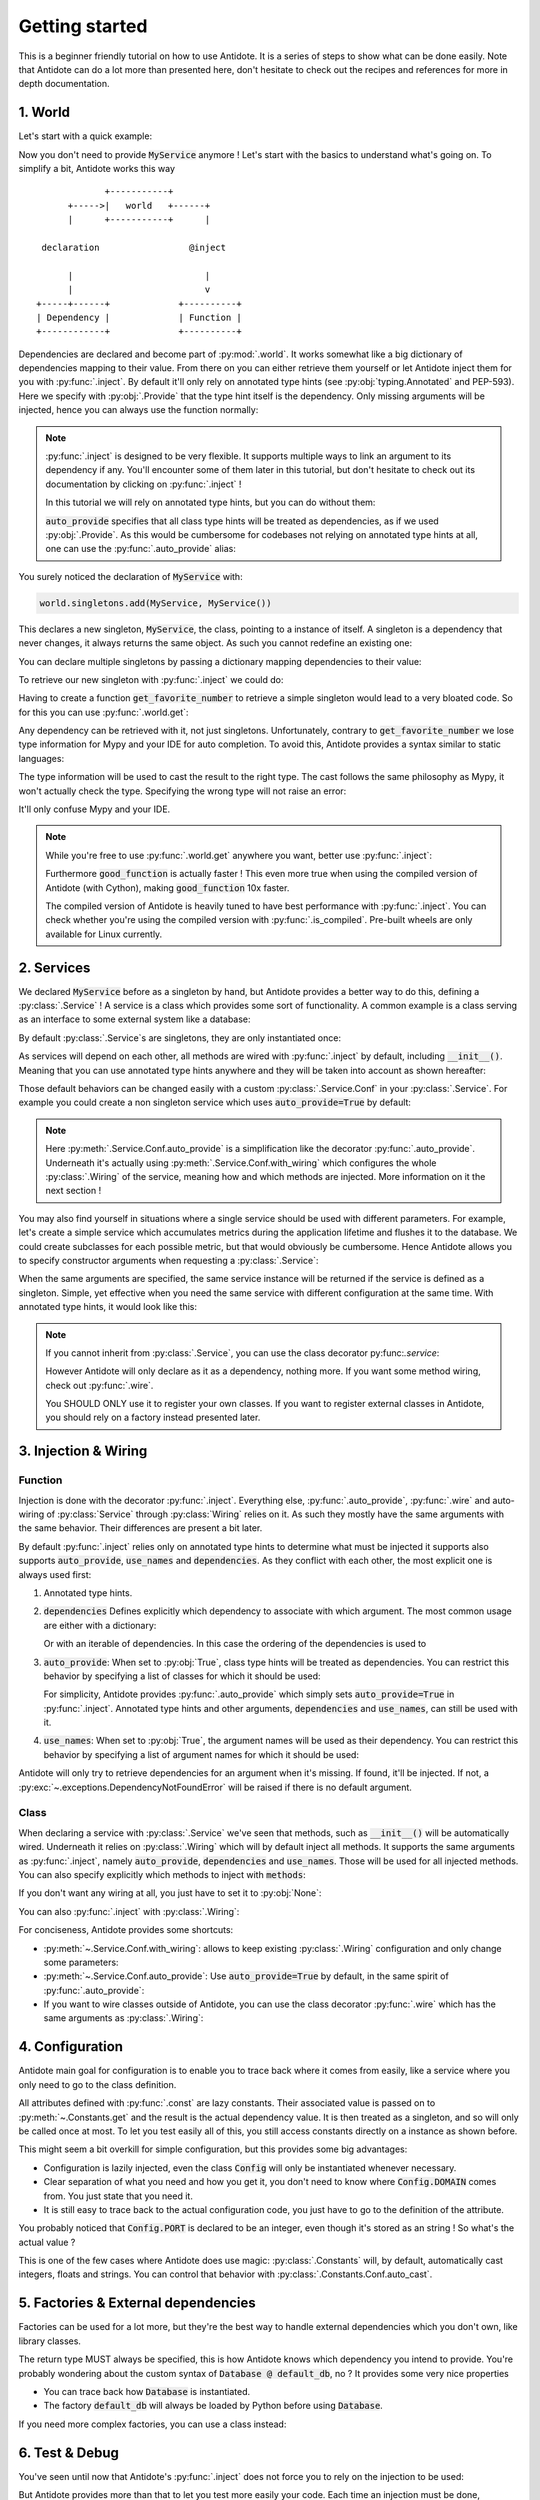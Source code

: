 ***************
Getting started
***************

This is a beginner friendly tutorial on how to use Antidote.
It is a series of steps to show what can be done easily. Note that Antidote can do a lot
more than presented here, don't hesitate to check out the recipes and references for
more in depth documentation.



1. World
========


Let's start with a quick example:

.. testcode:: tutorial_overview

    from antidote import inject, world, Provide

    class MyService:
        pass

    world.singletons.add(MyService, MyService())

    @inject
    def f(service: Provide[MyService]):
        # doing stuff
        return service

.. doctest:: tutorial_overview

    >>> f()
    <MyService object at ...>

Now you don't need to provide :code:`MyService` anymore ! Let's start with the basics to
understand what's going on. To simplify a bit, Antidote works this way ::

                 +-----------+
          +----->|   world   +------+
          |      +-----------+      |

     declaration                 @inject

          |                         |
          |                         v
    +-----+------+             +----------+
    | Dependency |             | Function |
    +------------+             +----------+

Dependencies are declared and become part of :py:mod:`.world`. It works somewhat like a
big dictionary of dependencies mapping to their value. From there on you can either
retrieve them yourself or let Antidote inject them for you with :py:func:`.inject`.
By default it'll only rely on annotated type hints (see :py:obj:`typing.Annotated`
and PEP-593). Here we specify with :py:obj:`.Provide` that the type hint itself is the
dependency. Only missing arguments will be injected, hence you can always use the function
normally:

.. doctest:: tutorial_overview

    >>> f(MyService())
    <MyService object at ...>

.. note::

    :py:func:`.inject` is designed to be very flexible. It supports multiple ways to link
    an argument to its dependency if any. You'll encounter some of them later in this
    tutorial, but don't hesitate to check out its documentation by clicking on
    :py:func:`.inject` !

    In this tutorial we will rely on annotated type hints, but you can do without them:

    .. testcode:: tutorial_overview

            @inject(auto_provide=True)
            def f(service: MyService):
                return service

    :code:`auto_provide` specifies that all class type hints will be treated as dependencies,
    as if we used :py:obj:`.Provide`. As this would be cumbersome for codebases not relying
    on annotated type hints at all, one can use the :py:func:`.auto_provide` alias:

    .. testcode:: tutorial_overview

            from antidote import auto_provide

            @auto_provide
            def f(service: MyService):
                return service


You surely noticed the declaration of :code:`MyService` with:

.. code-block:: python

    world.singletons.add(MyService, MyService())

This declares a new singleton, :code:`MyService`, the class, pointing to a instance of
itself. A singleton is a dependency that never changes, it always returns the same object.
As such you cannot redefine an existing one:

.. doctest:: tutorial_overview

    >>> world.singletons.add(MyService, MyService())
    Traceback (most recent call last):
    ...
    DuplicateDependencyError: <class 'MyService'>

You can declare multiple singletons by passing a dictionary mapping dependencies to
their value:

.. doctest:: tutorial_overview

    >>> world.singletons.add({'favorite number': 11})

To retrieve our new singleton with :py:func:`.inject` we could do:

.. testcode:: tutorial_overview

    from typing_extensions import Annotated
    # Or for Python 3.9+
    # from typing import Annotated

    from antidote import Get

    @inject
    def get_favorite_number(number: Annotated[int, Get("favorite number")]):
        return number

    # Or without annotated type hints we explicitly declare a mapping between
    # argument names and their dependency.
    @inject(dependencies=dict(number='favorite number'))
    def get_favorite_number(number: int):
        return number

    # Or with auto_provide which simply adds auto_provide=True in @inject
    # (See previous note)
    @auto_provide(dependencies=dict(number='favorite number'))
    def get_favorite_number(number: int):
        return number

.. doctest:: tutorial_overview

    >>> get_favorite_number()
    11

Having to create a function :code:`get_favorite_number` to retrieve a simple singleton
would lead to a very bloated code. So for this you can use :py:func:`.world.get`:

.. doctest:: tutorial_overview

    >>> world.get('favorite number')
    11

Any dependency can be retrieved with it, not just singletons. Unfortunately, contrary
to :code:`get_favorite_number` we lose type information for Mypy and your IDE for
auto completion. To avoid this, Antidote provides a syntax similar to static languages:

.. doctest:: tutorial_overview

    >>> world.get[int]('favorite number')  # will be considered as a `int` by Mypy
    11
    >>> world.get[MyService](MyService)  # Mypy will understand that this returns a MyService
    <MyService object at ...>
    >>> # As `MyService` is redundant here, you can omit it:
    ... world.get[MyService]()
    <MyService object at ...>

The type information will be used to cast the result to the right type. The cast follows
the same philosophy as Mypy, it won't actually check the type. Specifying the wrong type
will not raise an error:

.. doctest:: tutorial_overview

    >>> world.get[str]('favorite number')  # will be considered as a `str` by Mypy
    11

It'll only confuse Mypy and your IDE.

.. note::

    While you're free to use :py:func:`.world.get` anywhere you want, better use
    :py:func:`.inject`:

    .. testcode:: tutorial_overview

        @inject
        def good_function(service: Provide[MyService]):
            return service

        def bad_function():
            """
            We're not doing any dependency injection anymore ! We only use Antidote to
            manage dependencies, not more. This makes bad_function() *a lot harder* to
            test !
            """
            service = world.get[MyService]()
            return service

    Furthermore :code:`good_function` is actually faster ! This even more true when using
    the compiled version of Antidote (with Cython), making :code:`good_function` 10x faster.

    The compiled version of Antidote is heavily tuned to have best performance
    with :py:func:`.inject`. You can check whether you're using the compiled version
    with :py:func:`.is_compiled`. Pre-built wheels are only available for Linux currently.



2. Services
===========


We declared :code:`MyService` before as a singleton by hand, but Antidote provides a
better way to do this, defining a :py:class:`.Service` ! A service is a class which
provides some sort of functionality. A common example is a class serving as an interface
to some external system like a database:

.. testcode:: tutorial_services

    from antidote import inject, Service, Provide

    # Automatically declared by inheriting Service
    class Database(Service):
        def __init__(self):
            self.users = [dict(name='Bob')]

    @inject
    def get_user_count(db: Provide[Database]):
        return len(db.users)

.. doctest:: tutorial_services

    >>> get_user_count()
    1

By default :py:class:`.Service`\ s are singletons, they are only instantiated once:

.. doctest:: tutorial_services

    >>> from antidote import world
    >>> world.get[Database]() is world.get[Database]()
    True

As services will depend on each other, all methods are wired with :py:func:`.inject`
by default, including :code:`__init__()`. Meaning that you can use annotated type
hints anywhere and they will be taken into account as shown hereafter:

.. testcode:: tutorial_services

    class UserAPI(Service):
        # We didn't need to specify @inject as UserAPI is a Service
        def __init__(self, database: Provide[Database]):
            self.database = database

        def get_user_count(self):
            return len(self.database.users)

.. doctest:: tutorial_services

    >>> from antidote import world
    >>> world.get[UserAPI]().get_user_count()
    1

Those default behaviors can be changed easily with a custom
:py:class:`.Service.Conf` in your :py:class:`.Service`. For example you could create
a non singleton service which uses :code:`auto_provide=True` by default:

.. testcode:: tutorial_services

    class QueryBuilder(Service):
        __antidote__ = Service.Conf(singleton=False).auto_provide()

        def __init__(self, database: Database):
            self.database = database

.. doctest:: tutorial_services

    >>> world.get[QueryBuilder]() is world.get[QueryBuilder]()
    False

.. note::

    Here :py:meth:`.Service.Conf.auto_provide` is a simplification like the decorator
    :py:func:`.auto_provide`. Underneath it's actually using
    :py:meth:`.Service.Conf.with_wiring` which configures the whole :py:class:`.Wiring` of
    the service, meaning how and which methods are injected. More information on it
    the next section !

You may also find yourself in situations where a single service should be used with
different parameters. For example, let's create a simple service which accumulates metrics
during the application lifetime and flushes it to the database. We could create subclasses
for each possible metric, but that would obviously be cumbersome. Hence Antidote allows
you to specify constructor arguments when requesting a :py:class:`.Service`:

.. testcode:: tutorial_services

    class MetricAccumulator(Service):
        def __init__(self, name: str, database: Provide[Database]):
            self.name = name
            self._database = database
            self._buffer = []

        @classmethod
        def of(cls, name: str):
            """
            Wrapping _with_kwargs() to provide a cleaner interface with arguments and type
            hints and not just **kwargs.
            """
            return cls._with_kwargs(name=name)

        def add(self, value: int):
            self._buffer.append(value)

        def flush(self):
            """flushes buffer to database"""

.. doctest:: tutorial_services

    >>> count_metric = world.get[MetricAccumulator](MetricAccumulator.of('count'))
    >>> count_metric.name
    'count'
    >>> # The same instance is returned because `MetricAccumulator` is defined as a singleton.
    ... count_metric is world.get(MetricAccumulator.of('count'))
    True

When the same arguments are specified, the same service instance will be returned if the
service is defined as a singleton. Simple, yet effective when you need the same service
with different configuration at the same time. With annotated type hints, it would look
like this:


.. testcode:: tutorial_services

    from typing_extensions import Annotated
    # Or for Python 3.9+
    # from typing import Annotated

    from antidote import Get

    CountMetricAccumulator = Annotated[MetricAccumulator,
                                       Get(MetricAccumulator.of('count'))]

    @inject
    def f(count_metric: CountMetricAccumulator):
        pass

    # Or without annotated type hints. Here we're passing a list of dependencies, so
    # its mapped to the arguments through their position.
    @inject(dependencies=[MetricAccumulator.of('count')])
    def f(count_metric: MetricAccumulator):
        pass

.. note::

    If you cannot inherit from :py:class:`.Service`, you can use the class decorator
    py:func:`.service`:

    .. doctest:: tutorial_services_alternative

        >>> from antidote import service, world
        >>> @service
        ... class Database:
        ...     pass
        >>> world.get[Database]()
        <Database ...>

    However Antidote will only declare as it as a dependency, nothing more. If you want
    some method wiring, check out :py:func:`.wire`.

    You SHOULD ONLY use it to register your own classes. If you want to register external
    classes in Antidote, you should rely on a factory instead presented later.



3. Injection & Wiring
=====================


Function
--------

Injection is done with the decorator :py:func:`.inject`. Everything else,
:py:func:`.auto_provide`, :py:func:`.wire` and auto-wiring of :py:class:`Service`
through :py:class:`Wiring` relies on it. As such they mostly have the same arguments with
the same behavior. Their differences are present a bit later.

By default :py:func:`.inject` relies only on annotated type hints to determine what must
be injected it supports also supports :code:`auto_provide`, :code:`use_names`
and :code:`dependencies`. As they conflict with each other, the most explicit one is always
used first:

1.  Annotated type hints.

    .. testcode:: tutorial_injection

        from antidote import inject, Service, Provide

        class MyService(Service):
            pass

        @inject
        def f(my_service: Provide[MyService]):
            pass

2.  :code:`dependencies` Defines explicitly which dependency to associate with which
    argument. The most common usage are either with a dictionary:

    .. testcode:: tutorial_injection

        from antidote import world

        world.singletons.add('host', 'localhost')

        @inject(dependencies=dict(my_service=MyService, host='host'))
        def f(my_service: MyService, host: str):
            pass

    Or with an iterable of dependencies. In this case the ordering of the dependencies
    is used to

    .. testcode:: tutorial_injection

        from antidote import world

        world.singletons.add('host', 'localhost')

        # When needed None can be used a placeholder for argument that should be ignored.
        @inject(dependencies=[MyService, 'host'])
        def f(my_service: MyService, host: str):
            pass

3.  :code:`auto_provide`: When set to :py:obj:`True`, class type hints will be treated
    as dependencies. You can restrict this behavior by specifying a list of classes for
    which it should be used:

    .. testcode:: tutorial_injection

        class MyService(Service):
            pass

        @inject(auto_provide=True)
        def f(my_service: MyService):
            pass

        @inject(auto_provide=[MyService])
        def f(my_service: MyService):
            pass

    For simplicity, Antidote provides :py:func:`.auto_provide` which simply sets
    :code:`auto_provide=True` in :py:func:`.inject`. Annotated type hints and other
    arguments, :code:`dependencies` and :code:`use_names`, can still be used  with it.

4.  :code:`use_names`: When set to :py:obj:`True`, the argument names will be used as their
    dependency. You can restrict this behavior by specifying a list of argument names for
    which it should be used:

    .. testcode:: tutorial_injection

        world.singletons.add('a', 'something')

        @inject(use_names=True)
        def f(a: str):
            pass

        @inject(use_names=['a'])
        def f(a: str):
            pass


Antidote will only try to retrieve dependencies for an argument when it's missing. If
found, it'll be injected. If not, a :py:exc:`~.exceptions.DependencyNotFoundError` will
be raised if there is no default argument.


Class
-----

When declaring a service with :py:class:`.Service` we've seen that methods, such
as :code:`__init__()` will be automatically wired. Underneath it relies on :py:class:`.Wiring`
which will by default inject all methods. It supports the same arguments as :py:func:`.inject`,
namely :code:`auto_provide`, :code:`dependencies` and :code:`use_names`. Those will be used
for all injected methods. You can also specify explicitly which methods to inject with
:code:`methods`:

.. testcode:: tutorial_wiring

    from antidote import Service, Wiring, Provide

    class MyService(Service):
        pass

    class CustomWiring(Service):
        # Only get_host() will be injected with use_names=True
        __antidote__ = Service.Conf(wiring=Wiring(methods=['get_host'], use_names=True))

        # Annotated type hints works like for @inject
        def get_host(self, host_name: str, my_service: Provide[MyService]) -> str:
            return host_name

.. doctest:: tutorial_wiring

    >>> from antidote import world
    >>> world.singletons.add('host_name', 'localhost')
    >>> world.get[CustomWiring]().get_host()
    'localhost'

If you don't want any wiring at all, you just have to set it to :py:obj:`None`:

.. testcode:: tutorial_wiring

    class NoWiring(Service):
        # No wiring, nothing will be injected not even annotated type hints.
        __antidote__ = Service.Conf(wiring=None)

You can also :py:func:`.inject` with :py:class:`.Wiring`:

.. testcode:: tutorial_wiring

    from antidote import inject

    class MultiWiring(Service):
        __antidote__ = Service.Conf(wiring=Wiring(dependencies=dict(host='host_name')))

        def __init__(self, host: str):
            self.host = host

        def get_host(self, host: str) -> str:
            return host

        # Wiring will not override any injection made explicitly.
        @inject(dependencies=dict(host='different_host'))
        def different_host(self, host: str) -> str:
            return host

.. doctest:: tutorial_wiring

    >>> world.singletons.add('different_host', 'different')
    >>> x = world.get[MultiWiring]()
    >>> x.host == x.get_host()
    True
    >>> x.different_host()
    'different'

For conciseness, Antidote provides some shortcuts:

-   :py:meth:`~.Service.Conf.with_wiring`: allows to keep existing :py:class:`.Wiring`
    configuration and only change some parameters:

    .. testcode:: tutorial_wiring

        class KeepDefaultWiring(Service):
            __antidote__ = Service.Conf().with_wiring(use_names=True)

            def __init__(self, host_name: str):
                self.host_name = host_name

    .. doctest:: tutorial_wiring

        >>> world.get[KeepAutoWiring]().host_name
        'localhost'

-   :py:meth:`~.Service.Conf.auto_provide`: Use :code:`auto_provide=True` by default, in
    the same spirit of :py:func:`.auto_provide`:

    .. testcode:: tutorial_wiring

        class AutoProvidedWiring(Service):
            __antidote__ = Service.Conf().auto_provide()  # equivalent to with_wiring(auto_provide=True)

            def __init__(self, my_service: MyService):
                self.my_service = my_service

    .. doctest:: tutorial_wiring

        >>> world.get[AutoProvidedWiring]().my_service is world.get[MyService]()
        True

-   If you want to wire classes outside of Antidote, you can use the class decorator
    :py:func:`.wire` which has the same arguments as :py:class:`.Wiring`:

    .. testcode:: tutorial_wiring

        from antidote import wire

        @wire
        class Dummy:
            def get(my_service: Provide[MyService]):
                return my_service

    .. doctest:: tutorial_wiring

        >>> Dummy().get() is world.get[MyService]()
        True


4. Configuration
================


Antidote main goal for configuration is to enable you to trace back where it comes from
easily, like a service where you only need to go to the class definition.

.. testcode:: tutorial_conf

    from typing_extensions import Annotated
    # Or for Python 3.9+
    # from typing import Annotated

    from antidote import Constants, inject, const, Get

    class Config(Constants):
        PORT = const[int]('port')   # value will be passed on to get()
        DOMAIN = const('domain')  # type is not required

        # Like Service, all methods are injected by default.
        def __init__(self):
            self._data = dict(domain='example.com', port='3000')

        # Method called to actually retrieve the configuration.
        def get(self, key):
            return self._data[key]

    @inject
    def absolute_url(path: str,
                     domain: Annotated[str, Get(Config.DOMAIN)],
                     port: Annotated[int, Get(Config.PORT)]):
        return f"https://{domain}:{port}{path}"

    # Or without any annotated type hints.
    # Here None is simply a placeholder, nothing will be injected.
    @inject(dependencies=(None, Config.DOMAIN, Config.PORT))
    def absolute_url(path: str, domain: str, port: int):
        return f"https://{domain}:{port}{path}"

.. doctest:: tutorial_conf

    >>> absolute_url("/user/1")
    'https://example.com:3000/user/1'
    >>> absolute_url('/dog/2', port=80)
    'https://example.com:80/dog/2'
    >>> # For easier testing you can also use a Config instance directly
    ... Config().DOMAIN
    'example.com'

All attributes defined with :py:func:`.const` are lazy constants. Their associated value
is passed on to :py:meth:`~.Constants.get` and the result is the actual dependency value.
It is then treated as a singleton, and so will only be called once at most. To let you
test easily all of this, you still access constants directly on a instance as shown before.

This might seem a bit overkill for simple configuration, but this provides some big
advantages:

- Configuration is lazily injected, even the class :code:`Config` will only be instantiated
  whenever necessary.
- Clear separation of what you need and how you get it, you don't need to know where
  :code:`Config.DOMAIN` comes from. You just state that you need it.
- It is still easy to trace back to the actual configuration code, you just have to
  go to the definition of the attribute.

You probably noticed that :code:`Config.PORT` is declared to be an integer, even though
it's stored as an string ! So what's the actual value ?

.. doctest:: tutorial_conf

    >>> from antidote import world
    >>> port = world.get(Config.PORT)
    >>> port
    3000
    >>> type(port)
    <class 'int'>

This is one of the few cases where Antidote does use magic: :py:class:`.Constants` will,
by default, automatically cast integers, floats and strings. You can control that behavior
with :py:class:`.Constants.Conf.auto_cast`.



5. Factories & External dependencies
====================================


Factories can be used for a lot more, but they're the best way to handle external
dependencies which you don't own, like library classes.

.. testcode:: tutorial_factory

    from antidote import factory, inject

    # Suppose we don't own the class code, hence we can't define it as a Service
    class Database:
        def __init__(self, url: str):
            self.url = url


    @factory
    @inject(use_names=True)
    def default_db(url: str) -> Database:  # return type MUST be specified
        return Database(url)

    @inject(dependencies=[Database @ default_db])
    def f(db: Database) -> Database:
        return db

.. doctest:: tutorial_factory

    >>> from antidote import world
    >>> world.singletons.add('url', 'localhost:5432')
    >>> f()
    <Database ...>
    >>> world.get[Database](Database @ default_db)
    <Database ...>


The return type MUST always be specified, this is how Antidote knows which dependency you
intend to provide. You're probably wondering about the custom syntax of
:code:`Database @ default_db`, no ? It provides some very nice properties

- You can trace back how :code:`Database` is instantiated.
- The factory :code:`default_db` will always be loaded by Python before using
  :code:`Database`.

If you need more complex factories, you can use a class instead:

.. testcode:: tutorial_factory_v2

    from antidote import Factory

    class Database:
        def __init__(self, url: str):
            self.url = url

    class DefaultDB(Factory):
        # Both __init__() and __call__() are auto-wired by default.
        __antidote__ = Factory.Conf().with_wiring(use_names=True)

        def __init__(self, url: str):
            self.url = url

        # Will be called to instantiate Database
        def __call__(self) -> Database:
            return Database(url)



6. Test & Debug
===============


You've seen until now that Antidote's :py:func:`.inject` does not force you to rely on
the injection to be used:

.. testcode:: tutorial_test_debug

    from antidote import Service, inject, Provide

    class MyService(Service):
        pass

    @inject
    def f(my_service: Provide[MyService]):
        pass

    # injection
    f()

    # but you can still do either:
    f(MyService())
    f(my_service=MyService())

But Antidote provides more than that to let you test more easily your code. Each time
an injection must be done, :py:func:`.inject` will retrieve :py:mod:`.world` where every
dependency has been defined and retrieve whatever necessary. This global state can be
controlled in your tests through :py:mod:`.world.test`:

.. doctest:: tutorial_test_debug

    >>> from antidote import world
    >>> # Creating an new world, previously declared dependencies are not present anymore
    ... with world.test.new():
    ...     f()
    Traceback (most recent call last):
      File "<stdin>", line 1, in ?
    DependencyNotFoundError

:py:func:`.world.test.new` will create a new world in which you can test anything you'd
like without impacting the rest. Typically this lets you test things in isolation:

.. doctest:: tutorial_test_debug

    >>> with world.test.new():
    ...     class TestOnlyService(Service):
    ...         pass
    ...     assert isinstance(world.get[TestOnlyService](), TestOnlyService)
    >>> # Once outside of this test world, TestOnlyService won't exist as a service:
    ... world.get[TestOnlyService]()
    Traceback (most recent call last):
      File "<stdin>", line 1, in ?
    DependencyNotFoundError

But what if you actually need :code:`MyService` ? Re-declaring it each time would be
cumbersome at best ! In this case you should use :py:func:`.world.test.clone`. It'll
clone the current world and won't propagate back any changes:

.. doctest:: tutorial_test_debug

    >>> with world.test.clone():
    ...     # this works !
    ...     f()

:py:func:`~.world.test.clone` will have the same dependencies, except for singletons. By
default they are NOT kept, but you can change that behavior:

.. doctest:: tutorial_test_debug

    >>> my_service = world.get[MyService]()  # Getting the real service instance
    >>> with world.test.clone():
    ...     # As existing singletons are NOT propagated to the test world, hence
    ...     # when requesting MyService, Antidote needs to create a new instance.
    ...     assert world.get[MyService]() is not my_service
    >>> # But if you prefer you can keep existing singletons:
    ... with world.test.clone(keep_singletons=True):
    ...     assert world.get[MyService]() is my_service
    >>> # Be careful with it ! any changes on the singletons themselves WILL be propagated
    ... # back
    ... world.singletons.add("languages", ["en"])
    >>> with world.test.clone(keep_singletons=True):
    ...     world.get[list]("languages").append("fr")
    >>> world.get("languages")
    ['en', 'fr']


While Antidote does not support overriding dependencies, you may do it in tests:

.. doctest:: tutorial_test_debug

    >>> with world.test.clone():
    ...     # This fails because new dependencies cannot be defined inside clone()
    ...     world.singletons.add("test", 1)
    Traceback (most recent call last):
    ...
    FrozenWorldError
    >>> with world.test.clone():
    ...     test_service = MyService()
    ...     world.test.override.singleton(MyService, test_service)
    ...     assert world.get[MyService]() is test_service




